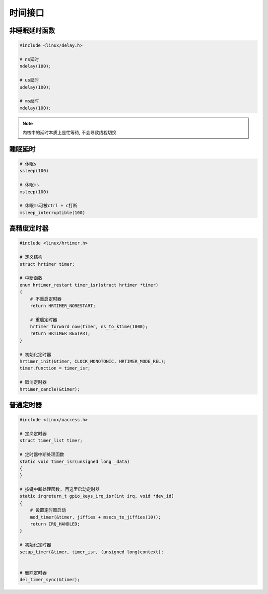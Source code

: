 时间接口
========

非睡眠延时函数
--------------

.. code:: c

   #include <linux/delay.h>

   # ns延时
   ndelay(100);

   # us延时
   udelay(100);

   # ms延时
   mdelay(100);

.. note::

   内核中的延时本质上是忙等待, 不会导致线程切换

睡眠延时
--------

.. code:: c

   # 休眠s
   ssleep(100)

   # 休眠ms
   msleep(100)

   # 休眠ms可被ctrl + c打断
   msleep_interruptible(100)


高精度定时器
------------

.. code:: c

   #include <linux/hrtimer.h>

   # 定义结构
   struct hrtimer timer;

   # 中断函数
   enum hrtimer_restart timer_isr(struct hrtimer *timer)
   {
       # 不重启定时器
       return HRTIMER_NORESTART;

       # 重启定时器
       hrtimer_forward_now(timer, ns_to_ktime(1000);
       return HRTIMER_RESTART;
   }

   # 初始化定时器
   hrtimer_init(&timer, CLOCK_MONOTONIC, HRTIMER_MODE_REL);
   timer.function = timer_isr;

   # 取消定时器
   hrtimer_cancle(&timer);


普通定时器
----------

.. code:: c

   #include <linux/uaccess.h>

   # 定义定时器
   struct timer_list timer;

   # 定时器中断处理函数
   static void timer_isr(unsigned long _data)
   {
   }

   # 按键中断处理函数, 再这里启动定时器
   static irqreturn_t gpio_keys_irq_isr(int irq, void *dev_id)
   {
       # 设置定时器启动
       mod_timer(&timer, jiffies + msecs_to_jiffies(10));
       return IRQ_HANDLED;
   }

   # 初始化定时器
   setup_timer(&timer, timer_isr, (unsigned long)context);


   # 删除定时器
   del_timer_sync(&timer);





